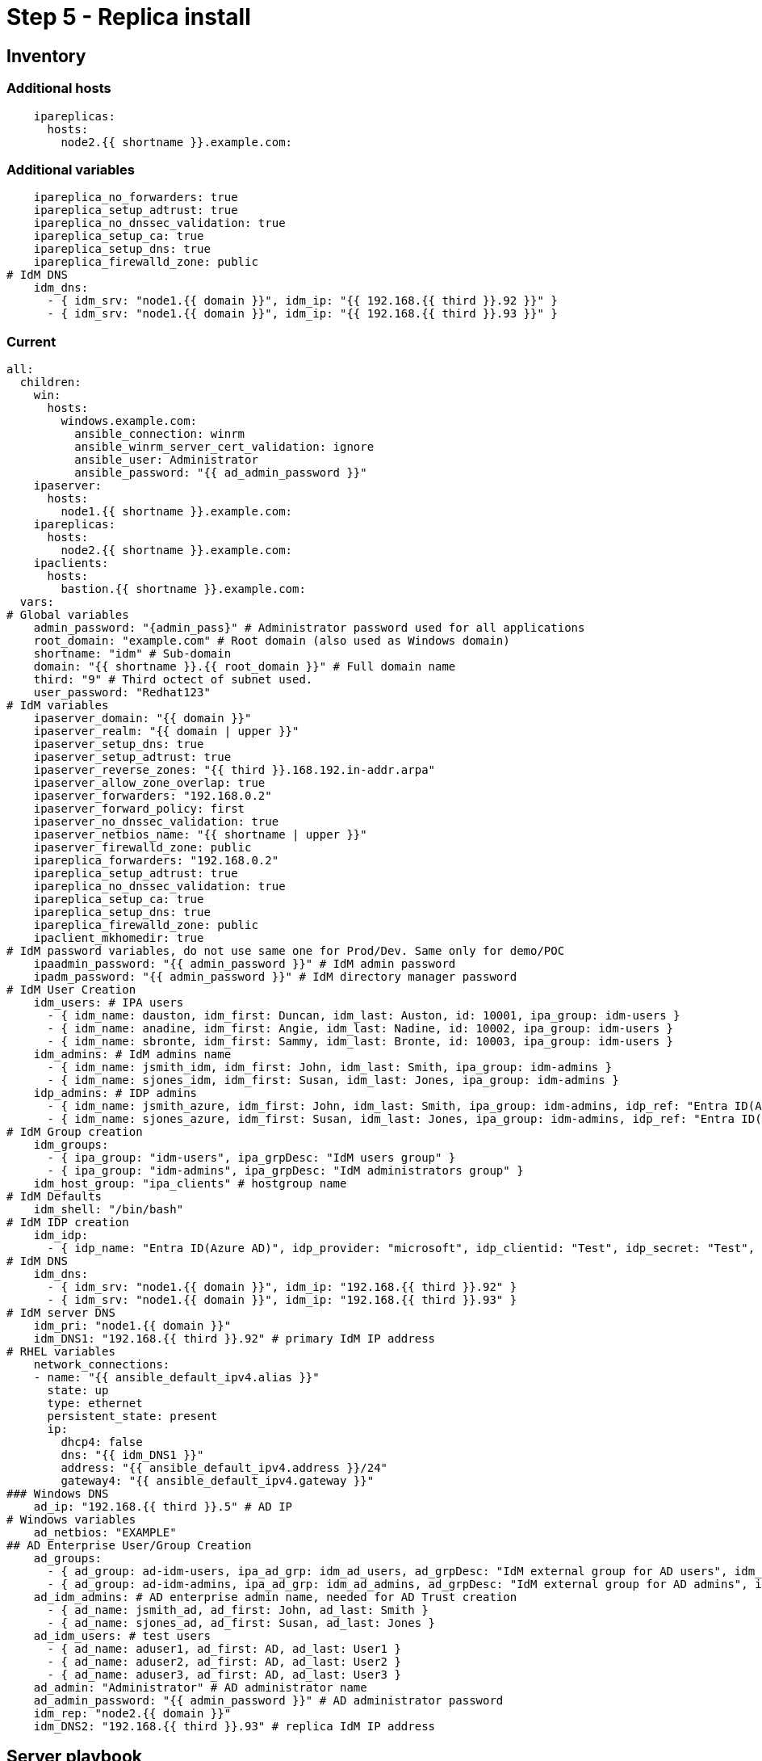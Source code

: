 = Step 5 - Replica install

[#inventory]
== Inventory
=== Additional hosts
[source,init,role=execute,subs=attributes+]
----
    ipareplicas:
      hosts: 
        node2.{{ shortname }}.example.com:   
----
=== Additional variables
[source,init,role=execute,subs=attributes+]
----
    ipareplica_no_forwarders: true
    ipareplica_setup_adtrust: true
    ipareplica_no_dnssec_validation: true
    ipareplica_setup_ca: true
    ipareplica_setup_dns: true
    ipareplica_firewalld_zone: public
# IdM DNS
    idm_dns:
      - { idm_srv: "node1.{{ domain }}", idm_ip: "{{ 192.168.{{ third }}.92 }}" }
      - { idm_srv: "node1.{{ domain }}", idm_ip: "{{ 192.168.{{ third }}.93 }}" }
----
=== Current
[source,init,role=execute,subs=attributes+]
----
all:
  children:
    win:
      hosts:
        windows.example.com:
          ansible_connection: winrm
          ansible_winrm_server_cert_validation: ignore
          ansible_user: Administrator
          ansible_password: "{{ ad_admin_password }}"
    ipaserver:      
      hosts: 
        node1.{{ shortname }}.example.com:
    ipareplicas:
      hosts: 
        node2.{{ shortname }}.example.com:    
    ipaclients:
      hosts: 
        bastion.{{ shortname }}.example.com:
  vars:
# Global variables
    admin_password: "{admin_pass}" # Administrator password used for all applications
    root_domain: "example.com" # Root domain (also used as Windows domain)
    shortname: "idm" # Sub-domain
    domain: "{{ shortname }}.{{ root_domain }}" # Full domain name
    third: "9" # Third octect of subnet used.
    user_password: "Redhat123"
# IdM variables
    ipaserver_domain: "{{ domain }}"
    ipaserver_realm: "{{ domain | upper }}"
    ipaserver_setup_dns: true
    ipaserver_setup_adtrust: true
    ipaserver_reverse_zones: "{{ third }}.168.192.in-addr.arpa"
    ipaserver_allow_zone_overlap: true
    ipaserver_forwarders: "192.168.0.2"
    ipaserver_forward_policy: first
    ipaserver_no_dnssec_validation: true
    ipaserver_netbios_name: "{{ shortname | upper }}"
    ipaserver_firewalld_zone: public
    ipareplica_forwarders: "192.168.0.2"
    ipareplica_setup_adtrust: true
    ipareplica_no_dnssec_validation: true
    ipareplica_setup_ca: true
    ipareplica_setup_dns: true
    ipareplica_firewalld_zone: public
    ipaclient_mkhomedir: true
# IdM password variables, do not use same one for Prod/Dev. Same only for demo/POC
    ipaadmin_password: "{{ admin_password }}" # IdM admin password
    ipadm_password: "{{ admin_password }}" # IdM directory manager password
# IdM User Creation
    idm_users: # IPA users
      - { idm_name: dauston, idm_first: Duncan, idm_last: Auston, id: 10001, ipa_group: idm-users }
      - { idm_name: anadine, idm_first: Angie, idm_last: Nadine, id: 10002, ipa_group: idm-users }
      - { idm_name: sbronte, idm_first: Sammy, idm_last: Bronte, id: 10003, ipa_group: idm-users }
    idm_admins: # IdM admins name
      - { idm_name: jsmith_idm, idm_first: John, idm_last: Smith, ipa_group: idm-admins }
      - { idm_name: sjones_idm, idm_first: Susan, idm_last: Jones, ipa_group: idm-admins }
    idp_admins: # IDP admins
      - { idm_name: jsmith_azure, idm_first: John, idm_last: Smith, ipa_group: idm-admins, idp_ref: "Entra ID(Azure AD)", idp_name: "jsmith@example.com", authtype: idp }
      - { idm_name: sjones_azure, idm_first: Susan, idm_last: Jones, ipa_group: idm-admins, idp_ref: "Entra ID(Azure AD)", idp_name: "sjones@example.com", authtype: idp }
# IdM Group creation
    idm_groups:
      - { ipa_group: "idm-users", ipa_grpDesc: "IdM users group" }
      - { ipa_group: "idm-admins", ipa_grpDesc: "IdM administrators group" }
    idm_host_group: "ipa_clients" # hostgroup name
# IdM Defaults
    idm_shell: "/bin/bash"
# IdM IDP creation
    idm_idp:
      - { idp_name: "Entra ID(Azure AD)", idp_provider: "microsoft", idp_clientid: "Test", idp_secret: "Test", idp_org: "Test" }
# IdM DNS
    idm_dns:
      - { idm_srv: "node1.{{ domain }}", idm_ip: "192.168.{{ third }}.92" }
      - { idm_srv: "node1.{{ domain }}", idm_ip: "192.168.{{ third }}.93" }
# IdM server DNS
    idm_pri: "node1.{{ domain }}"
    idm_DNS1: "192.168.{{ third }}.92" # primary IdM IP address
# RHEL variables
    network_connections:
    - name: "{{ ansible_default_ipv4.alias }}"
      state: up
      type: ethernet
      persistent_state: present
      ip:
        dhcp4: false
        dns: "{{ idm_DNS1 }}"
        address: "{{ ansible_default_ipv4.address }}/24"
        gateway4: "{{ ansible_default_ipv4.gateway }}"
### Windows DNS
    ad_ip: "192.168.{{ third }}.5" # AD IP
# Windows variables
    ad_netbios: "EXAMPLE"
## AD Enterprise User/Group Creation
    ad_groups:
      - { ad_group: ad-idm-users, ipa_ad_grp: idm_ad_users, ad_grpDesc: "IdM external group for AD users", idm_ad_grpDesc: "IdM internal group for AD users" }
      - { ad_group: ad-idm-admins, ipa_ad_grp: idm_ad_admins, ad_grpDesc: "IdM external group for AD admins", idm_ad_grpDesc: "IdM internal group for AD admins" }
    ad_idm_admins: # AD enterprise admin name, needed for AD Trust creation
      - { ad_name: jsmith_ad, ad_first: John, ad_last: Smith }
      - { ad_name: sjones_ad, ad_first: Susan, ad_last: Jones }
    ad_idm_users: # test users
      - { ad_name: aduser1, ad_first: AD, ad_last: User1 }
      - { ad_name: aduser2, ad_first: AD, ad_last: User2 }
      - { ad_name: aduser3, ad_first: AD, ad_last: User3 }
    ad_admin: "Administrator" # AD administrator name
    ad_admin_password: "{{ admin_password }}" # AD administrator password
    idm_rep: "node2.{{ domain }}"
    idm_DNS2: "192.168.{{ third }}.93" # replica IdM IP address
----

[#playbook]
== Server playbook
[source,init,role=execute,subs=attributes+]
----
---
# Configure IdM replica DNS to point to IdM server and install replica
- name: Update nameserver entry on ipareplcas and ipaclients
  hosts: ipareplicas
  roles:
    - role: redhat.rhel_system_roles.network # Changes IdM clients DNS to point to IdM server for resolution
  tags: network
- name: Installs the IdM replicas
  hosts: ipareplicas
  roles:
    - role: redhat.rhel_idm.ipareplica
  tags: replicas
# Add IdM replica to delegated DNS in AD
- name: Delegate IdM Zone to IdM Primary
  hosts: win
  become_method: runas
  become_user: Administrator
  become_user_password: "{{ ad_admin_password }}"
  become: false
  tasks:
  - ansible.windows.win_powershell:
    script: Add-DnsServerZoneDelegation -Name "{{ root_domain }}" -ChildZoneName "{{ shortname }}" -NameServer "{{ idm_dns[1].idm_srv }}" -IPAddress "{{ idm_dns[1].idm_ip }}"
  tags: win3
----
